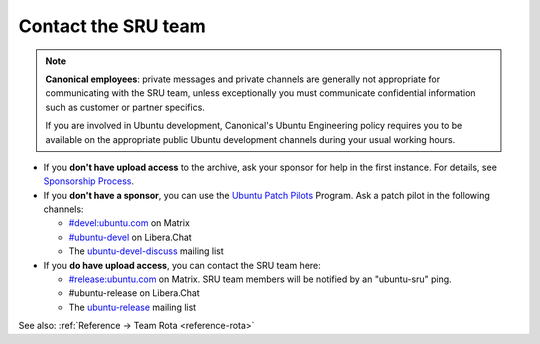 .. _howto-contact:

Contact the SRU team
--------------------

.. start-canonical-contact-admonition

.. note:: **Canonical employees**: private messages and private channels are
   generally not appropriate for communicating with the SRU team, unless
   exceptionally you must communicate confidential information such as customer
   or partner specifics.

   If you are involved in Ubuntu development, Canonical's Ubuntu Engineering
   policy requires you to be available on the appropriate public Ubuntu
   development channels during your usual working hours.

.. end-canonical-contact-admonition

- If you **don't have upload access** to the archive, ask your sponsor for help in the first instance. For details, see `Sponsorship Process <https://wiki.ubuntu.com/SponsorshipProcess>`__.

- If you **don't have a sponsor**, you can use the `Ubuntu Patch Pilots <https://discourse.ubuntu.com/t/ubuntu-patch-pilots/37705>`__ Program. Ask a patch pilot in the following channels:

  - `#devel:ubuntu.com <https://matrix.to/#/#devel:ubuntu.com>`__ on Matrix
  - `#ubuntu-devel <https://wiki.ubuntu.com/IRC>`__ on Libera.Chat
  - The `ubuntu-devel-discuss <https://lists.ubuntu.com/mailman/listinfo/ubuntu-devel-discuss>`__ mailing list

- If you **do have upload access**, you can contact the SRU team here:

  - `#release:ubuntu.com <https://matrix.to/#/#release:ubuntu.com>`__ on Matrix. SRU team members will be notified by an "ubuntu-sru" ping.
  - #ubuntu-release on Libera.Chat
  - The `ubuntu-release <https://lists.ubuntu.com/mailman/listinfo/ubuntu-release>`__ mailing list

See also: :ref:`Reference → Team Rota <reference-rota>`

